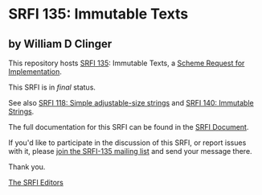 * SRFI 135: Immutable Texts

** by William D Clinger

This repository hosts [[https://srfi.schemers.org/srfi-135/][SRFI 135]]: Immutable Texts, a [[https://srfi.schemers.org/][Scheme Request for Implementation]].

This SRFI is in /final/ status.

See also [[https://srfi.schemers.org/srfi-118/][SRFI 118: Simple adjustable-size strings]] and [[https://srfi.schemers.org/srfi-140/][SRFI 140: Immutable Strings]].

The full documentation for this SRFI can be found in the [[https://srfi.schemers.org/srfi-135/srfi-135.html][SRFI Document]].

If you'd like to participate in the discussion of this SRFI, or report issues with it, please [[shttp://srfi.schemers.org/srfi-135/][join the SRFI-135 mailing list]] and send your message there.

Thank you.


[[mailto:srfi-editors@srfi.schemers.org][The SRFI Editors]]
